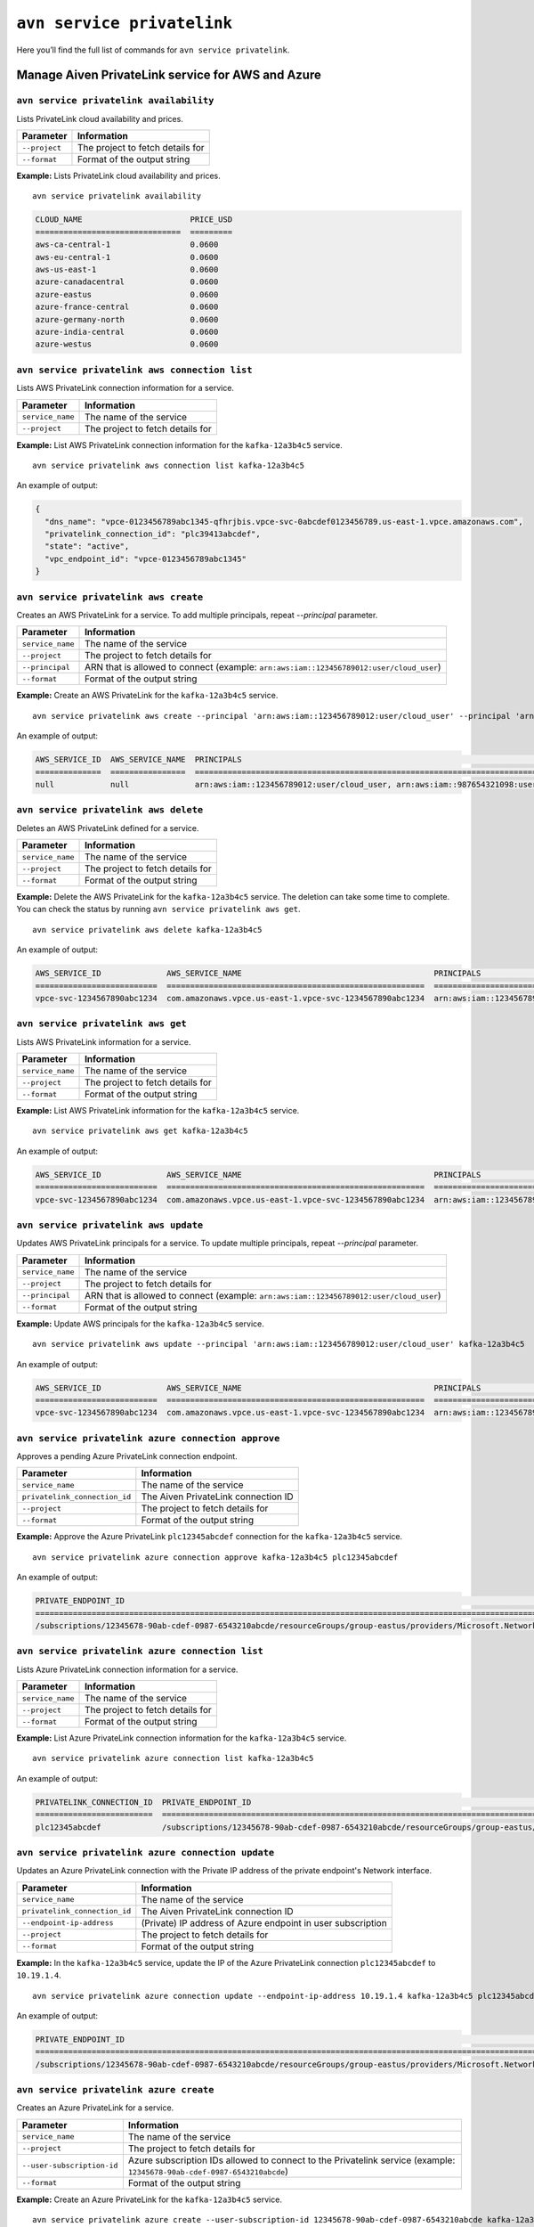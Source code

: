 ``avn service privatelink``
==============================================

Here you’ll find the full list of commands for ``avn service privatelink``.


Manage Aiven PrivateLink service for AWS and Azure
--------------------------------------------------------

.. _avn_service_privatelink_availability:

``avn service privatelink availability``
'''''''''''''''''''''''''''''''''''''''''''''''''''''''''''''''''''''

Lists PrivateLink cloud availability and prices.

.. list-table::
  :header-rows: 1
  :align: left

  * - Parameter
    - Information
  * - ``--project``
    - The project to fetch details for
  * - ``--format``
    - Format of the output string

**Example:** Lists PrivateLink cloud availability and prices.

::

    avn service privatelink availability

.. code:: text

    CLOUD_NAME                       PRICE_USD
    ===============================  =========
    aws-ca-central-1                 0.0600
    aws-eu-central-1                 0.0600
    aws-us-east-1                    0.0600
    azure-canadacentral              0.0600
    azure-eastus                     0.0600
    azure-france-central             0.0600
    azure-germany-north              0.0600
    azure-india-central              0.0600
    azure-westus                     0.0600

.. _avn_service_privatelink_aws_connection_list:

``avn service privatelink aws connection list``
'''''''''''''''''''''''''''''''''''''''''''''''''''''''''''''''''''''

Lists AWS PrivateLink connection information for a service.

.. list-table::
  :header-rows: 1
  :align: left

  * - Parameter
    - Information
  * - ``service_name``
    - The name of the service
  * - ``--project``
    - The project to fetch details for

**Example:** List AWS PrivateLink connection information for the ``kafka-12a3b4c5`` service.

::

    avn service privatelink aws connection list kafka-12a3b4c5

An example of output:

.. code:: text

    {
      "dns_name": "vpce-0123456789abc1345-qfhrjbis.vpce-svc-0abcdef0123456789.us-east-1.vpce.amazonaws.com",
      "privatelink_connection_id": "plc39413abcdef",
      "state": "active",
      "vpc_endpoint_id": "vpce-0123456789abc1345"
    }

.. _avn_service_privatelink_aws_create:

``avn service privatelink aws create``
'''''''''''''''''''''''''''''''''''''''''''''''''''''''''''''''''''''

Creates an AWS PrivateLink for a service. To add multiple principals, repeat `--principal` parameter.

.. list-table::
  :header-rows: 1
  :align: left

  * - Parameter
    - Information
  * - ``service_name``
    - The name of the service
  * - ``--project``
    - The project to fetch details for
  * - ``--principal``
    - ARN that is allowed to connect (example: ``arn:aws:iam::123456789012:user/cloud_user``)
  * - ``--format``
    - Format of the output string

**Example:** Create an AWS PrivateLink for the ``kafka-12a3b4c5`` service.

::

    avn service privatelink aws create --principal 'arn:aws:iam::123456789012:user/cloud_user' --principal 'arn:aws:iam::987654321098:user/cloud_user' kafka-12a3b4c5

An example of output:


.. code:: text

    AWS_SERVICE_ID  AWS_SERVICE_NAME  PRINCIPALS                                                                            STATE   
    ==============  ================  ====================================================================================  ========
    null            null              arn:aws:iam::123456789012:user/cloud_user, arn:aws:iam::987654321098:user/cloud_user  creating

.. _avn_service_privatelink_aws_delete:

``avn service privatelink aws delete``
'''''''''''''''''''''''''''''''''''''''''''''''''''''''''''''''''''''

Deletes an AWS PrivateLink defined for a service.

.. list-table::
  :header-rows: 1
  :align: left

  * - Parameter
    - Information
  * - ``service_name``
    - The name of the service
  * - ``--project``
    - The project to fetch details for
  * - ``--format``
    - Format of the output string

**Example:** Delete the AWS PrivateLink for the ``kafka-12a3b4c5`` service. The deletion can take some time to complete. You can check the status by running ``avn service privatelink aws get``.

::

    avn service privatelink aws delete kafka-12a3b4c5

An example of output:

.. code:: text

    AWS_SERVICE_ID              AWS_SERVICE_NAME                                         PRINCIPALS                                 STATE   
    ==========================  =======================================================  =========================================  ========
    vpce-svc-1234567890abc1234  com.amazonaws.vpce.us-east-1.vpce-svc-1234567890abc1234  arn:aws:iam::123456789012:user/cloud_user  deleting

.. _avn_service_privatelink_aws_get:

``avn service privatelink aws get``
'''''''''''''''''''''''''''''''''''''''''''''''''''''''''''''''''''''

Lists AWS PrivateLink information for a service.

.. list-table::
  :header-rows: 1
  :align: left

  * - Parameter
    - Information
  * - ``service_name``
    - The name of the service
  * - ``--project``
    - The project to fetch details for
  * - ``--format``
    - Format of the output string

**Example:** List AWS PrivateLink information for the ``kafka-12a3b4c5`` service.

::

    avn service privatelink aws get kafka-12a3b4c5

An example of output:

.. code:: text

    AWS_SERVICE_ID              AWS_SERVICE_NAME                                         PRINCIPALS                                 STATE 
    ==========================  =======================================================  =========================================  ======
    vpce-svc-1234567890abc1234  com.amazonaws.vpce.us-east-1.vpce-svc-1234567890abc1234  arn:aws:iam::123456789012:user/cloud_user  active

.. _avn_service_privatelink_aws_update:

``avn service privatelink aws update``
'''''''''''''''''''''''''''''''''''''''''''''''''''''''''''''''''''''

Updates AWS PrivateLink principals for a service. To update multiple principals, repeat `--principal` parameter.

.. list-table::
  :header-rows: 1
  :align: left

  * - Parameter
    - Information
  * - ``service_name``
    - The name of the service
  * - ``--project``
    - The project to fetch details for
  * - ``--principal``
    - ARN that is allowed to connect (example: ``arn:aws:iam::123456789012:user/cloud_user``)
  * - ``--format``
    - Format of the output string

**Example:** Update AWS principals for the ``kafka-12a3b4c5`` service.

::

    avn service privatelink aws update --principal 'arn:aws:iam::123456789012:user/cloud_user' kafka-12a3b4c5

An example of output:

.. code:: text

    AWS_SERVICE_ID              AWS_SERVICE_NAME                                         PRINCIPALS                                 STATE 
    ==========================  =======================================================  =========================================  ======
    vpce-svc-1234567890abc1234  com.amazonaws.vpce.us-east-1.vpce-svc-1234567890abc1234  arn:aws:iam::123456789012:user/cloud_user  active

.. _avn_service_privatelink_azure_connection_approve:

``avn service privatelink azure connection approve``
'''''''''''''''''''''''''''''''''''''''''''''''''''''''''''''''''''''

Approves a pending Azure PrivateLink connection endpoint.

.. list-table::
  :header-rows: 1
  :align: left

  * - Parameter
    - Information
  * - ``service_name``
    - The name of the service
  * - ``privatelink_connection_id``
    - The Aiven PrivateLink connection ID
  * - ``--project``
    - The project to fetch details for
  * - ``--format``
    - Format of the output string

**Example:** Approve the Azure PrivateLink ``plc12345abcdef`` connection for the ``kafka-12a3b4c5`` service.

::

    avn service privatelink azure connection approve kafka-12a3b4c5 plc12345abcdef

An example of output:

.. code:: text

    PRIVATE_ENDPOINT_ID                                                                                                                       PRIVATELINK_CONNECTION_ID  STATE          USER_IP_ADDRESS
    ========================================================================================================================================  =========================  =============  ===============
    /subscriptions/12345678-90ab-cdef-0987-6543210abcde/resourceGroups/group-eastus/providers/Microsoft.Network/privateEndpoints/pl-endpoint  plc12345abcdef             user-approved  null

.. _avn_service_privatelink_azure_connection_list:

``avn service privatelink azure connection list``
'''''''''''''''''''''''''''''''''''''''''''''''''''''''''''''''''''''

Lists Azure PrivateLink connection information for a service.

.. list-table::
  :header-rows: 1
  :align: left

  * - Parameter
    - Information
  * - ``service_name``
    - The name of the service
  * - ``--project``
    - The project to fetch details for
  * - ``--format``
    - Format of the output string

**Example:** List Azure PrivateLink connection information for the ``kafka-12a3b4c5`` service.

::

    avn service privatelink azure connection list kafka-12a3b4c5

An example of output:

.. code:: text

    PRIVATELINK_CONNECTION_ID  PRIVATE_ENDPOINT_ID                                                                                                                       STATE                  USER_IP_ADDRESS
    =========================  ========================================================================================================================================  =====================  ===============
    plc12345abcdef             /subscriptions/12345678-90ab-cdef-0987-6543210abcde/resourceGroups/group-eastus/providers/Microsoft.Network/privateEndpoints/pl-endpoint  pending-user-approval  null

.. _avn_service_privatelink_azure_connection_update:

``avn service privatelink azure connection update``
'''''''''''''''''''''''''''''''''''''''''''''''''''''''''''''''''''''

Updates an Azure PrivateLink connection with the Private IP address of the private endpoint's Network interface.

.. list-table::
  :header-rows: 1
  :align: left

  * - Parameter
    - Information
  * - ``service_name``
    - The name of the service
  * - ``privatelink_connection_id``
    - The Aiven PrivateLink connection ID
  * - ``--endpoint-ip-address``
    - (Private) IP address of Azure endpoint in user subscription
  * - ``--project``
    - The project to fetch details for
  * - ``--format``
    - Format of the output string

**Example:** In the ``kafka-12a3b4c5`` service, update the IP of the Azure PrivateLink connection ``plc12345abcdef`` to ``10.19.1.4``.

::

    avn service privatelink azure connection update --endpoint-ip-address 10.19.1.4 kafka-12a3b4c5 plc12345abcdef

An example of output:

.. code:: text

    PRIVATE_ENDPOINT_ID                                                                                                                       PRIVATELINK_CONNECTION_ID  STATE   USER_IP_ADDRESS
    ========================================================================================================================================  =========================  ======  ===============
    /subscriptions/12345678-90ab-cdef-0987-6543210abcde/resourceGroups/group-eastus/providers/Microsoft.Network/privateEndpoints/pl-endpoint  plc12345abcdef             active  10.19.1.4

.. _avn_service_privatelink_azure_create:

``avn service privatelink azure create``
'''''''''''''''''''''''''''''''''''''''''''''''''''''''''''''''''''''

Creates an Azure PrivateLink for a service.

.. list-table::
  :header-rows: 1
  :align: left

  * - Parameter
    - Information
  * - ``service_name``
    - The name of the service
  * - ``--project``
    - The project to fetch details for
  * - ``--user-subscription-id``
    - Azure subscription IDs allowed to connect to the Privatelink service (example: ``12345678-90ab-cdef-0987-6543210abcde``)
  * - ``--format``
    - Format of the output string

**Example:** Create an Azure PrivateLink for the ``kafka-12a3b4c5`` service.

::

    avn service privatelink azure create --user-subscription-id 12345678-90ab-cdef-0987-6543210abcde kafka-12a3b4c5

An example of output:

.. code:: text

    AZURE_SERVICE_ALIAS  AZURE_SERVICE_ID  STATE     USER_SUBSCRIPTION_IDS               
    ===================  ================  ========  ====================================
    null                 null              creating  12345678-90ab-cdef-0987-6543210abcde

.. _avn_service_privatelink_azure_delete:

``avn service privatelink azure delete``
'''''''''''''''''''''''''''''''''''''''''''''''''''''''''''''''''''''

Deletes an Azure PrivateLink defined for a service.

.. list-table::
  :header-rows: 1
  :align: left

  * - Parameter
    - Information
  * - ``service_name``
    - The name of the service
  * - ``--project``
    - The project to fetch details for
  * - ``--format``
    - Format of the output string

**Example:** Delete Azure PrivateLink for the ``kafka-12a3b4c5`` service.

::

    avn service privatelink azure delete kafka-12a3b4c5

An example of output:

.. code:: text

    AZURE_SERVICE_ALIAS                                                                           AZURE_SERVICE_ID                                                                                                                                                                           STATE     USER_SUBSCRIPTION_IDS               
    ============================================================================================  =========================================================================================================================================================================================  ========  ====================================
    aivenprod-ss123456789ab.12345678-90ab-cdef-9876-543210abcdef.eastus.azure.privatelinkservice  /subscriptions/12345678-90ab-cdef-1234-567890abcdef/resourceGroups/aivenprod-12345678-90ab-cdef-1234-567890abcdef/providers/Microsoft.Network/privateLinkServices/aivenprod-ss123456789ab  deleting  12345678-90ab-cdef-0987-6543210abcde

.. _avn_service_privatelink_azure_get:

``avn service privatelink azure get``
'''''''''''''''''''''''''''''''''''''''''''''''''''''''''''''''''''''

Lists Azure PrivateLink information for a service.

.. list-table::
  :header-rows: 1
  :align: left

  * - Parameter
    - Information
  * - ``service_name``
    - The name of the service
  * - ``--project``
    - The project to fetch details for
  * - ``--format``
    - Format of the output string

**Example:** List Azure PrivateLink information for the ``kafka-12a3b4c5`` service.

::

    avn service privatelink azure get kafka-12a3b4c5

An example of output:

.. code:: text

    AZURE_SERVICE_ALIAS                                                                           AZURE_SERVICE_ID                                                                                                                                                                           STATE   USER_SUBSCRIPTION_IDS               
    ============================================================================================  =========================================================================================================================================================================================  ======  ====================================
    aivenprod-ss123456789ab.12345678-90ab-cdef-9876-543210abcdef.eastus.azure.privatelinkservice  /subscriptions/12345678-90ab-cdef-1234-567890abcdef/resourceGroups/aivenprod-12345678-90ab-cdef-1234-567890abcdef/providers/Microsoft.Network/privateLinkServices/aivenprod-ss123456789ab  active  12345678-90ab-cdef-0987-6543210abcde

.. _avn_service_privatelink_azure_refresh:

``avn service privatelink azure refresh``
'''''''''''''''''''''''''''''''''''''''''''''''''''''''''''''''''''''

Refreshes incoming Azure PrivateLink endpoint connections.

.. list-table::
  :header-rows: 1
  :align: left

  * - Parameter
    - Information
  * - ``service_name``
    - The name of the service
  * - ``--project``
    - The project to fetch details for
  * - ``--format``
    - Format of the output string

**Example:** Refresh incoming Azure PrivateLink endpoint connections for the ``kafka-12a3b4c5`` service.

::

    avn service privatelink azure refresh kafka-12a3b4c5


